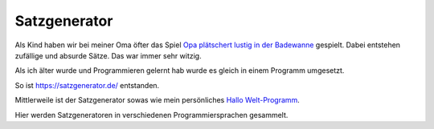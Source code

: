 Satzgenerator
=============

Als Kind haben wir bei meiner Oma öfter das Spiel `Opa plätschert lustig in der Badewanne <http://www.mama-tipps.de/tipp/Opa-plaetschert-Badewanne.html>`_ gespielt.
Dabei entstehen zufällige und absurde Sätze. Das war immer sehr witzig.

Als ich älter wurde und Programmieren gelernt hab wurde es gleich in einem Programm umgesetzt.

So ist https://satzgenerator.de/ entstanden.

Mittlerweile ist der Satzgenerator sowas wie mein persönliches `Hallo Welt-Programm <http://de.wikipedia.org/wiki/Hallo-Welt-Programm>`_.

Hier werden Satzgeneratoren in verschiedenen Programmiersprachen gesammelt.
